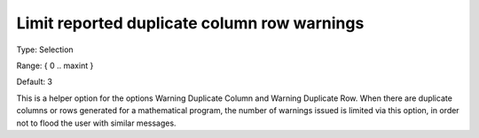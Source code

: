 

.. _Options_Optimization_-_Limit_Reported_Duplicate_Column_Row_Warnings:


Limit reported duplicate column row warnings
============================================



Type:	Selection	

Range:	{ 0 .. maxint }

Default:	3



This is a helper option for the options Warning Duplicate Column and Warning Duplicate Row. When there are duplicate columns or rows generated for a mathematical program, the number of warnings issued is limited via this option, in order not to flood the user with similar messages.





